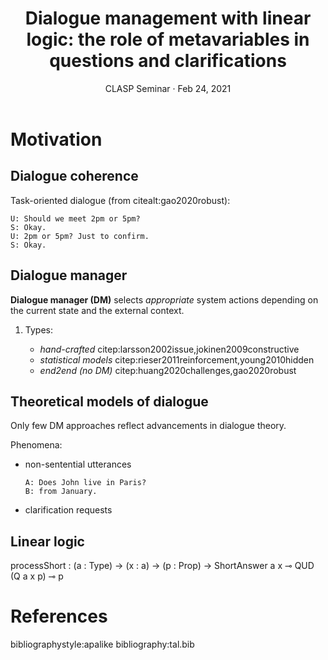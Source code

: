 #+LANGUAGE: british
#+OPTIONS: H:2 toc:t *:t ':t ’:t ":t
#+LATEX_CLASS: beamer
#+startup: beamer
#+LATEX_HEADER: \usepackage{mathspec}
#+LATEX_HEADER:\setallmainfonts[Path=fonts/,BoldFont={PT-Serif_Bold.ttf}, ItalicFont={PT-Serif_Italic.ttf}]{PT-Serif_Regular.ttf}
#+LATEX_HEADER:\setsansfont[Path=fonts/]{Golos-Text_DemiBold.ttf}
#+LATEX_HEADER: \setmonofont[Path=fonts/]{PT-Mono_Regular.ttf}
#+LATEX_HEADER: %include polycode.fmt
#+LATEX_HEADER: %format -* = "\rightarrowtriangle"
# alternative:                 -{\kern -1.3ex}*
#+LATEX_HEADER: %format !-> = "\rightarrow_{!}"
#+LATEX_HEADER: %format ?-> = "\rightarrow_{?}"
#+LATEX_HEADER: %format . = "."
#+LATEX_HEADER: %format \_ = "\_"
#+LATEX_HEADER: %let operator = "."
#+LATEX_HEADER: \usepackage{soul}
#+LATEX_HEADER: \usepackage{url}
#+LATEX_HEADER: \usepackage{newunicodechar}
#+LATEX_HEADER: \input{newunicodedefs}
#+LATEX_HEADER: \usepackage{natbib}
#+LATEX_HEADER: \usefonttheme{serif}
#+LATEX_HEADER: \input{beamer-template}


#+TITLE: Dialogue management with linear logic: the role of metavariables in questions and clarifications
#+BEAMER_HEADER: \author[V. Maraev, J.-P. Bernardy and J. Ginzburg]{Vladislav Maraev, Jean-Philippe Bernardy and~Jonathan~Ginzburg}
#+DATE: CLASP Seminar · Feb 24, 2021
* Motivation
:PROPERTIES:
:UNNUMBERED: t
:END:
** Dialogue coherence
Task-oriented dialogue (from citealt:gao2020robust):
#+begin_example
U: Should we meet 2pm or 5pm?
S: Okay.
U: 2pm or 5pm? Just to confirm.
S: Okay.
#+end_example
** Dialogue manager
*Dialogue manager (DM)* selects /appropriate/ system actions depending on
the current state and the external context.
*** 
Types:
- /hand-crafted/ citep:larsson2002issue,jokinen2009constructive
- /statistical models/ citep:rieser2011reinforcement,young2010hidden
- /end2end (no DM)/ citep:huang2020challenges,gao2020robust
** Theoretical models of dialogue
Only few DM approaches reflect advancements in dialogue theory. 

Phenomena: 
- non-sentential utterances
  #+begin_example
  A: Does John live in Paris?
  B: from January. 
  #+end_example
- clarification requests


** Linear logic
#+BEGIN_code
processShort :  (a : Type) -> (x : a) -> (p : Prop) -> 
                ShortAnswer a x ⊸ QUD (Q a x p) ⊸ p
#+END_code
* References
:PROPERTIES:
:UNNUMBERED: t
:END:
bibliographystyle:apalike
bibliography:tal.bib
